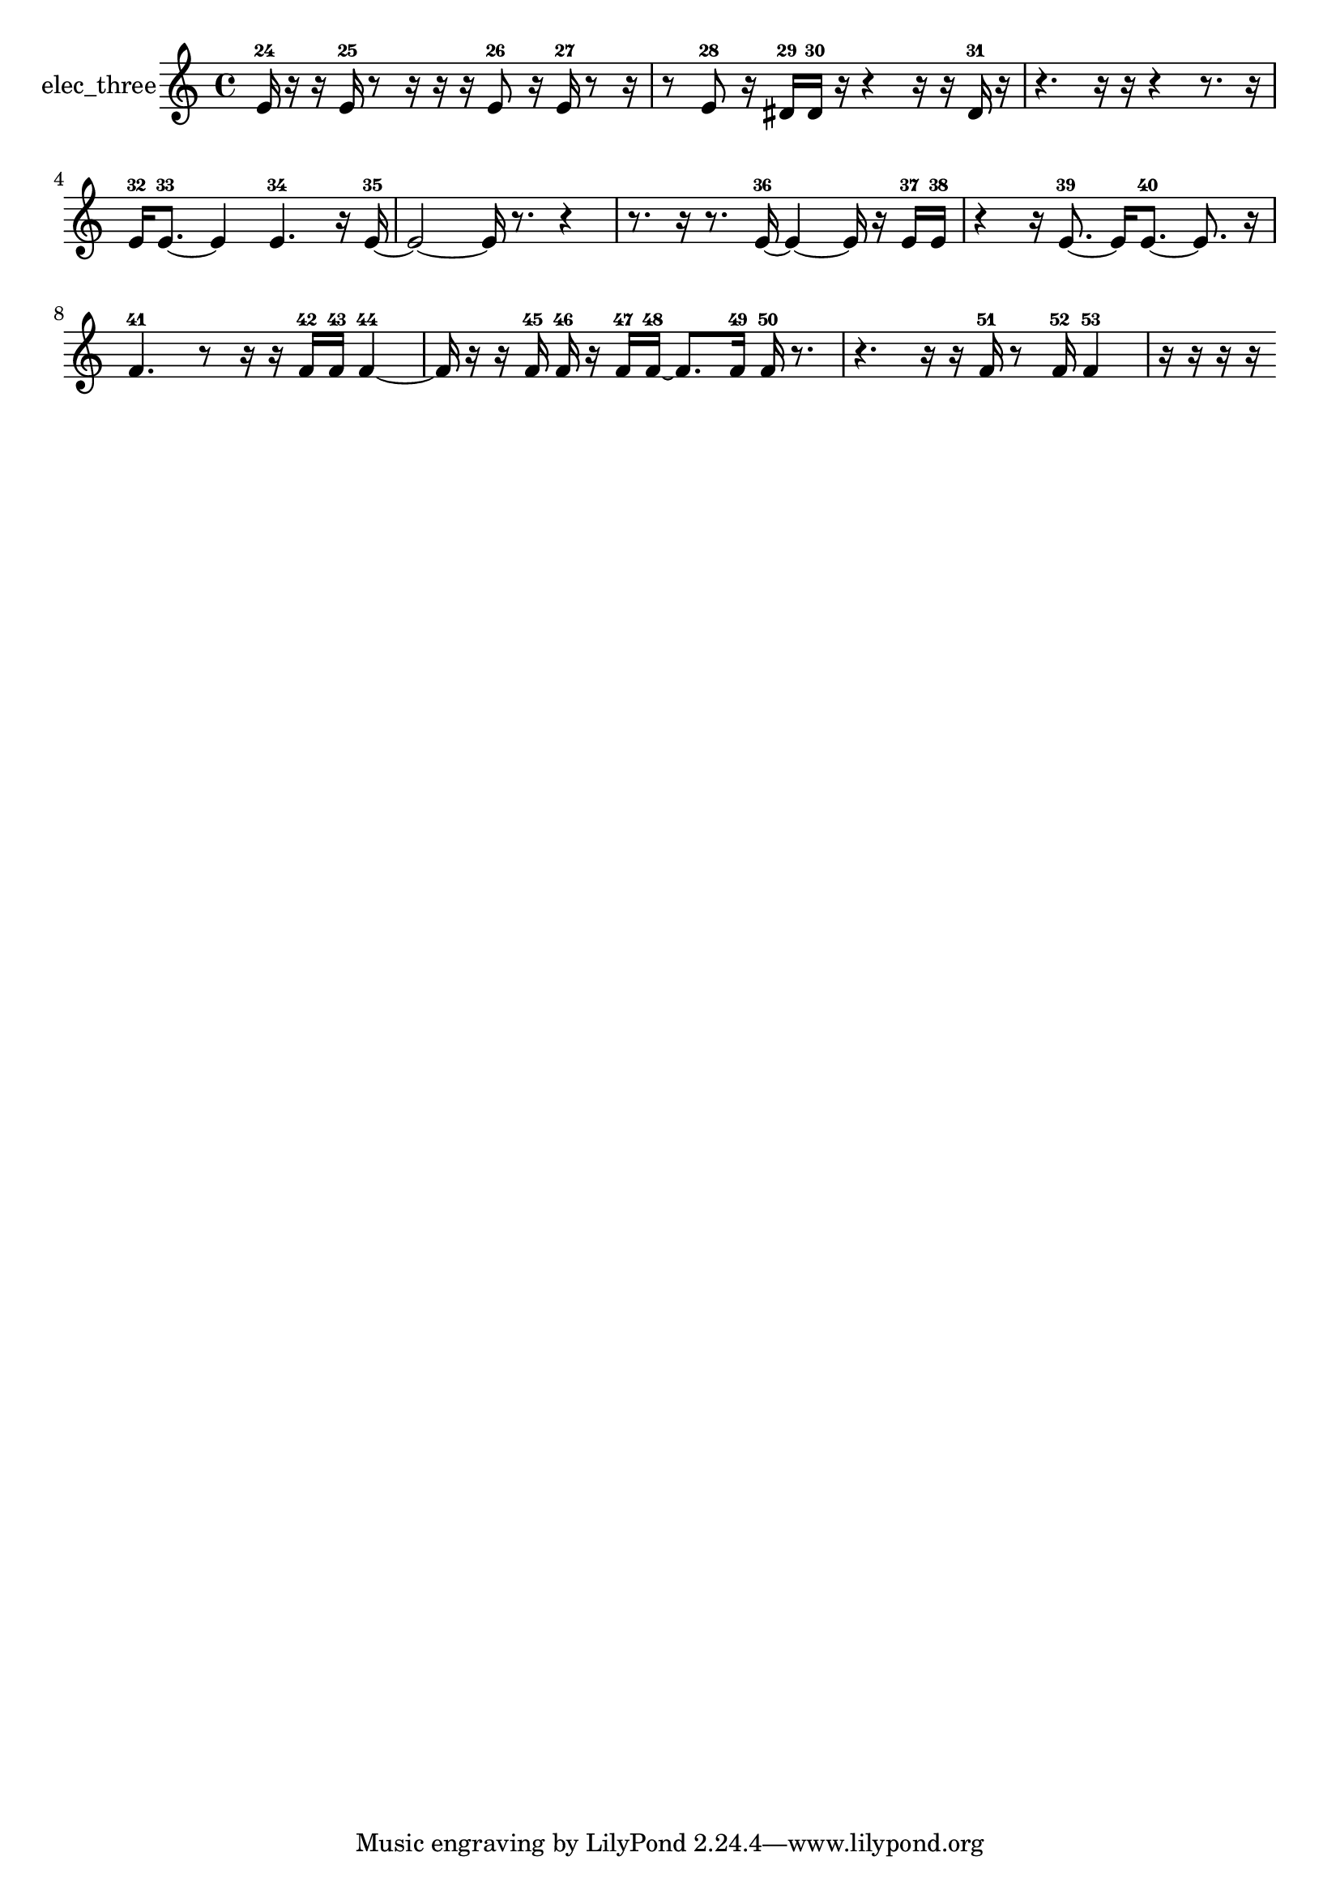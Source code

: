 % [notes] external for Pure Data
% development-version July 14, 2014 
% by Jaime E. Oliver La Rosa
% la.rosa@nyu.edu
% @ the Waverly Labs in NYU MUSIC FAS
% Open this file with Lilypond
% more information is available at lilypond.org
% Released under the GNU General Public License.

% HEADERS

glissandoSkipOn = {
  \override NoteColumn.glissando-skip = ##t
  \hide NoteHead
  \hide Accidental
  \hide Tie
  \override NoteHead.no-ledgers = ##t
}

glissandoSkipOff = {
  \revert NoteColumn.glissando-skip
  \undo \hide NoteHead
  \undo \hide Tie
  \undo \hide Accidental
  \revert NoteHead.no-ledgers
}
elec_three_part = {

  \time 4/4

  \clef treble 
  % ________________________________________bar 1 :
  e'16-24  r16  r16  e'16-25 
  r8  r16  r16 
  r16  e'8-26  r16 
  e'16-27  r8  r16  |
  % ________________________________________bar 2 :
  r8  e'8-28 
  r16  dis'16-29  dis'16-30  r16 
  r4 
  r16  r16  dis'16-31  r16  |
  % ________________________________________bar 3 :
  r4. 
  r16  r16 
  r4 
  r8.  r16  |
  % ________________________________________bar 4 :
  e'16-32  e'8.~-33 
  e'4 
  e'4.-34 
  r16  e'16~-35  |
  % ________________________________________bar 5 :
  e'2~ 
  e'16  r8. 
  r4  |
  % ________________________________________bar 6 :
  r8.  r16 
  r8.  e'16~-36 
  e'4~ 
  e'16  r16  e'16-37  e'16-38  |
  % ________________________________________bar 7 :
  r4 
  r16  e'8.~-39 
  e'16  e'8.~-40 
  e'8.  r16  |
  % ________________________________________bar 8 :
  f'4.-41 
  r8 
  r16  r16  f'16-42  f'16-43 
  f'4~-44  |
  % ________________________________________bar 9 :
  f'16  r16  r16  f'16-45 
  f'16-46  r16  f'16-47  f'16~-48 
  f'8.  f'16-49 
  f'16-50  r8.  |
  % ________________________________________bar 10 :
  r4. 
  r16  r16 
  f'16-51  r8  f'16-52 
  f'4-53  |
  % ________________________________________bar 11 :
  r16  r16  r16  r16 
}

\score {
  \new Staff \with { instrumentName = "elec_three" } {
    \new Voice {
      \elec_three_part
    }
  }
  \layout {
    \mergeDifferentlyHeadedOn
    \mergeDifferentlyDottedOn
    \set harmonicDots = ##t
    \override Glissando.thickness = #4
    \set Staff.pedalSustainStyle = #'mixed
    \override TextSpanner.bound-padding = #1.0
    \override TextSpanner.bound-details.right.padding = #1.3
    \override TextSpanner.bound-details.right.stencil-align-dir-y = #CENTER
    \override TextSpanner.bound-details.left.stencil-align-dir-y = #CENTER
    \override TextSpanner.bound-details.right-broken.text = ##f
    \override TextSpanner.bound-details.left-broken.text = ##f
    \override Glissando.minimum-length = #4
    \override Glissando.springs-and-rods = #ly:spanner::set-spacing-rods
    \override Glissando.breakable = ##t
    \override Glissando.after-line-breaking = ##t
    \set baseMoment = #(ly:make-moment 1/8)
    \set beatStructure = 2,2,2,2
    #(set-default-paper-size "a4")
  }
  \midi { }
}

\version "2.19.49"
% notes Pd External version testing 
